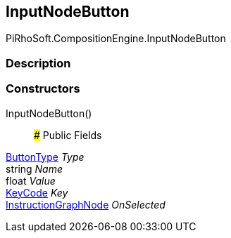 [#reference/input-node-button]

## InputNodeButton

PiRhoSoft.CompositionEngine.InputNodeButton

### Description

### Constructors

InputNodeButton()::

### Public Fields

<<reference/input-node-button-button-type.html,ButtonType>> _Type_::

string _Name_::

float _Value_::

https://docs.unity3d.com/ScriptReference/KeyCode.html[KeyCode^] _Key_::

<<reference/instruction-graph-node.html,InstructionGraphNode>> _OnSelected_::